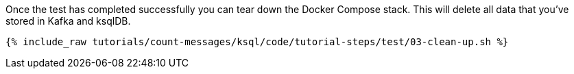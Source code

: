 Once the test has completed successfully you can tear down the Docker Compose stack. This will delete all data that you've stored in Kafka and ksqlDB.

+++++
<pre class="snippet"><code class="shell">{% include_raw tutorials/count-messages/ksql/code/tutorial-steps/test/03-clean-up.sh %}</code></pre>
+++++

